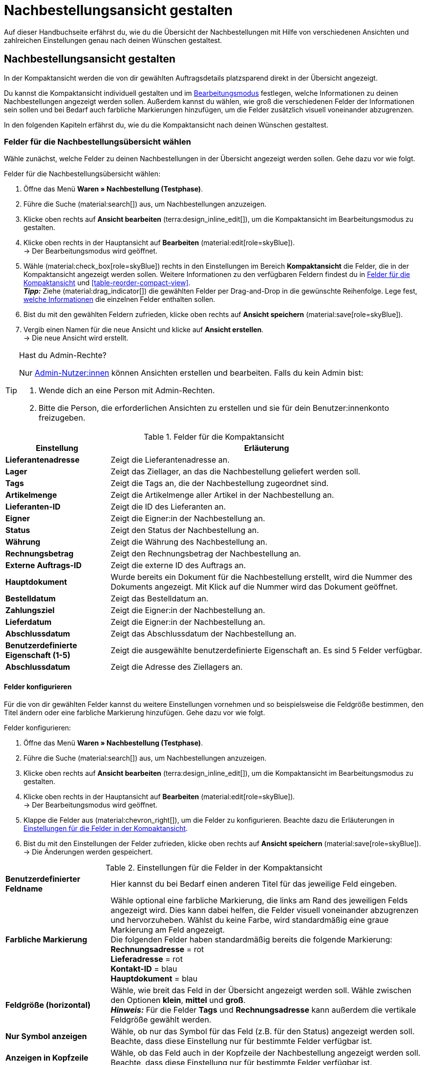 = Nachbestellungsansicht gestalten

:keywords: MyView, Nachbestellungsansicht gestalten, Nachbestellungssansicht anpassen, Spalten für Nachbestellungen anpassen, Spalten konfigurieren, Kompaktansicht
:author: team-order-core
:description: Erfahre, wie du die Übersicht deiner Nachbestellungen individuell gestalten kannst. Entscheide im Bearbeitungsmodus selbst, welche Informationen und Einstellungen du in deiner Nachbestellungsverwaltung benötigst.

Auf dieser Handbuchseite erfährst du, wie du die Übersicht der Nachbestellungen mit Hilfe von verschiedenen Ansichten und zahlreichen Einstellungen genau nach deinen Wünschen gestaltest.

[#100]
== Nachbestellungsansicht gestalten

In der Kompaktansicht werden die von dir gewählten Auftragsdetails platzsparend direkt in der Übersicht angezeigt.

Du kannst die Kompaktansicht individuell gestalten und im xref:working-with-reorders.adoc#370[Bearbeitungsmodus] festlegen, welche Informationen zu deinen Nachbestellungen angezeigt werden sollen. Außerdem kannst du wählen, wie groß die verschiedenen Felder der Informationen sein sollen und bei Bedarf auch farbliche Markierungen hinzufügen, um die Felder zusätzlich visuell voneinander abzugrenzen.

In den folgenden Kapiteln erfährst du, wie du die Kompaktansicht nach deinen Wünschen gestaltest.

[#150]
=== Felder für die Nachbestellungsübersicht wählen

Wähle zunächst, welche Felder zu deinen Nachbestellungen in der Übersicht angezeigt werden sollen. Gehe dazu vor wie folgt.

[.instruction]
Felder für die Nachbestellungsübersicht wählen:

. Öffne das Menü *Waren » Nachbestellung (Testphase)*.
. Führe die Suche (material:search[]) aus, um Nachbestellungen anzuzeigen.
. Klicke oben rechts auf *Ansicht bearbeiten* (terra:design_inline_edit[]), um die Kompaktansicht im Bearbeitungsmodus zu gestalten.
. Klicke oben rechts in der Hauptansicht auf *Bearbeiten* (material:edit[role=skyBlue]). +
→ Der Bearbeitungsmodus wird geöffnet.
. Wähle (material:check_box[role=skyBlue]) rechts in den Einstellungen im Bereich *Kompaktansicht* die Felder, die in der Kompaktansicht angezeigt werden sollen. Weitere Informationen zu den verfügbaren Feldern findest du in <<#table-reorder-compact-view-title>> und <<#table-reorder-compact-view>>. +
*_Tipp:_* Ziehe (material:drag_indicator[]) die gewählten Felder per Drag-and-Drop in die gewünschte Reihenfolge. Lege fest, <<#170, welche Informationen>> die einzelnen Felder enthalten sollen. +
. Bist du mit den gewählten Feldern zufrieden, klicke oben rechts auf *Ansicht speichern* (material:save[role=skyBlue]).
. Vergib einen Namen für die neue Ansicht und klicke auf *Ansicht erstellen*. +
→ Die neue Ansicht wird erstellt.

[TIP]
.Hast du Admin-Rechte?
======
Nur xref:business-entscheidungen:benutzerkonten-zugaenge.adoc#[Admin-Nutzer:innen] können Ansichten erstellen und bearbeiten.
Falls du kein Admin bist:

. Wende dich an eine Person mit Admin-Rechten.
. Bitte die Person, die erforderlichen Ansichten zu erstellen und sie für dein Benutzer:innenkonto freizugeben.
======

[[table-reorder-compact-view-title]]
.Felder für die Kompaktansicht
[cols="1,3"]
|===
|Einstellung |Erläuterung

| *Lieferantenadresse*
|Zeigt die Lieferantenadresse an.

| *Lager*
|Zeigt das Ziellager, an das die Nachbestellung geliefert werden soll. 

| *Tags*
|Zeigt die Tags an, die der Nachbestellung zugeordnet sind.

| *Artikelmenge*
|Zeigt die Artikelmenge aller Artikel in der Nachbestellung an.

| *Lieferanten-ID*
|Zeigt die ID des Lieferanten an.

| *Eigner*
|Zeigt die Eigner:in der Nachbestellung an.

| *Status*
|Zeigt den Status der Nachbestellung an.

| *Währung*
|Zeigt die Währung des Nachbestellung an.

| *Rechnungsbetrag*
|Zeigt den Rechnungsbetrag der Nachbestellung an.

| *Externe Auftrags-ID*
|Zeigt die externe ID des Auftrags an.

| *Hauptdokument*
|Wurde bereits ein Dokument für die Nachbestellung erstellt, wird die Nummer des Dokuments angezeigt. Mit Klick auf die Nummer wird das Dokument geöffnet.

| *Bestelldatum*
|Zeigt das Bestelldatum an.

| *Zahlungsziel*
|Zeigt die Eigner:in der Nachbestellung an.

| *Lieferdatum*
|Zeigt die Eigner:in der Nachbestellung an.

| *Abschlussdatum*
|Zeigt das Abschlussdatum der Nachbestellung an.

| *Benutzerdefinierte Eigenschaft (1-5)*
|Zeigt die ausgewählte benutzerdefinierte Eigenschaft an. Es sind 5 Felder verfügbar.

| *Abschlussdatum*
|Zeigt die Adresse des Ziellagers an.

|===

[#170]
==== Felder konfigurieren

Für die von dir gewählten Felder kannst du weitere Einstellungen vornehmen und so beispielsweise die Feldgröße bestimmen, den Titel ändern oder eine farbliche Markierung hinzufügen. Gehe dazu vor wie folgt.

[.instruction]
Felder konfigurieren:

. Öffne das Menü *Waren » Nachbestellung (Testphase)*.
. Führe die Suche (material:search[]) aus, um Nachbestellungen anzuzeigen.
. Klicke oben rechts auf *Ansicht bearbeiten* (terra:design_inline_edit[]), um die Kompaktansicht im Bearbeitungsmodus zu gestalten.
. Klicke oben rechts in der Hauptansicht auf *Bearbeiten* (material:edit[role=skyBlue]). +
→ Der Bearbeitungsmodus wird geöffnet.
. Klappe die Felder aus (material:chevron_right[]), um die Felder zu konfigurieren. Beachte dazu die Erläuterungen in <<#table-reorder-view-field-settings>>.
. Bist du mit den Einstellungen der Felder zufrieden, klicke oben rechts auf *Ansicht speichern* (material:save[role=skyBlue]). +
→ Die Änderungen werden gespeichert.

[[table-reorder-view-field-settings]]
.Einstellungen für die Felder in der Kompaktansicht
[cols="1,3"]
|===

| *Benutzerdefinierter Feldname*
|Hier kannst du bei Bedarf einen anderen Titel für das jeweilige Feld eingeben.

| *Farbliche Markierung*
|Wähle optional eine farbliche Markierung, die links am Rand des jeweiligen Felds angezeigt wird. Dies kann dabei helfen, die Felder visuell voneinander abzugrenzen und hervorzuheben. Wählst du keine Farbe, wird standardmäßig eine graue Markierung am Feld angezeigt. +
Die folgenden Felder haben standardmäßig bereits die folgende Markierung: +
*Rechnungsadresse* = rot +
*Lieferadresse* = rot +
*Kontakt-ID* = blau +
*Hauptdokument* = blau

| *Feldgröße (horizontal)*
|Wähle, wie breit das Feld in der Übersicht angezeigt werden soll. Wähle zwischen den Optionen *klein*, *mittel* und *groß*. +
*_Hinweis:_* Für die Felder *Tags* und *Rechnungsadresse* kann außerdem die vertikale Feldgröße gewählt werden.

| *Nur Symbol anzeigen*
|Wähle, ob nur das Symbol für das Feld (z.B. für den Status) angezeigt werden soll. +
Beachte, dass diese Einstellung nur für bestimmte Felder verfügbar ist.

| *Anzeigen in Kopfzeile*
|Wähle, ob das Feld auch in der Kopfzeile der Nachbestellung angezeigt werden soll. 
Beachte, dass diese Einstellung nur für bestimmte Felder verfügbar ist.

|===

[#190]
==== Funktionen und Filter-Einstellungen wählen

Im Bearbeitungsmodus kannst du außerdem einstellen, welche Funktionen und Filter in der Nachbestellungsübersicht angezeigt werden sollen. Um die Einstellungen vorzunehmen, gehe vor wie folgt.

[.instruction]
Funktionen und Filter wählen:

. Öffne das Menü *Waren » Nachbestellung (Testphase)*.
. Führe die Suche (material:search[]) aus, um Aufträge anzuzeigen.
. Klicke oben rechts auf *Ansicht bearbeiten* (terra:design_inline_edit[]), um die Kompaktansicht im Bearbeitungsmodus zu gestalten.
. Klicke oben rechts in der Hauptansicht auf *Bearbeiten* (material:edit[role=skyBlue]). +
→ Der Bearbeitungsmodus wird geöffnet.
. Nimm rechts oben im Bereich *Einstellungen* die Einstellungen für die Ansicht vor. Beachte dazu die Erläuterungen in <<#table-general-settings-reorder-view>>.
. Bist du mit den Einstellungen der Ansicht zufrieden, klicke oben rechts auf *Ansicht speichern* (material:save[role=skyBlue]). +
→ Die Änderungen werden gespeichert.

[[table-general-settings-reorder-view]]
.Einstellungen für Funktionen und Filter
[cols="1,3"]
|===

| *Gruppenfunktionen*
|Wähle, welche xref:working-with-reorders.adoc#100[Gruppenfunktionen] standardmäßig für Nachbestellungen angezeigt werden sollen. Alle restlichen Gruppenfunktionen sind dann direkt daneben im Kontextmenü (material:more_vert[]) verfügbar.

| *Menüfunktionen*
|Wähle, welche Menüfunktionen standardmäßig für Aufträge angezeigt werden sollen. Alle restlichen Menüfunktionen sind dann direkt daneben im Kontextmenü (material:more_vert[]) verfügbar.

| *Kopfzeile farbliche Markierung*
|Wähle, ob die Kopfzeile die Farbe des Status, eine benutzerdefinierte Farbe oder gar keine Farbe haben soll. 

| *Filter*
|Wähle, in wie vielen Spalten die gewählten Filter in der Filterauswahl angezeigt werden sollen.

| *Autovervollständigung*
|Wähle, wonach in der Schnellsuche bei einer Eingabe automatisch gesucht werden soll. Setze dazu ein Häkchen (material:check_box[role=skyBlue]) für alle gewünschten Optionen.

|===

[TIP]
.Nach Nachbestellungen sortieren
====
In der Kompaktansicht kannst du deine Aufträge nach *Auftrags-ID* und *Status* sortieren. Wähle dazu eine der Optionen aus der Dropdown-Liste *Sortieren nach* und entscheide, ob du die Nachbestellungen *Absteigend* (material:arrow_downward[]) oder *Aufsteigend* (material:arrow_upward[]) sortieren möchtest.
====